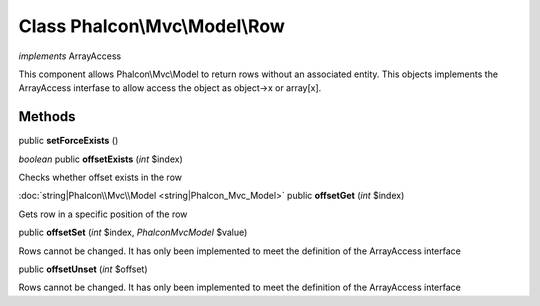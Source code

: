 Class **Phalcon\\Mvc\\Model\\Row**
==================================

*implements* ArrayAccess

This component allows Phalcon\\Mvc\\Model to return rows without an associated entity. This objects implements the ArrayAccess interfase to allow access the object as object->x or array[x].


Methods
---------

public **setForceExists** ()

*boolean* public **offsetExists** (*int* $index)

Checks whether offset exists in the row



:doc:`string|Phalcon\\Mvc\\Model <string|Phalcon_Mvc_Model>` public **offsetGet** (*int* $index)

Gets row in a specific position of the row



public **offsetSet** (*int* $index, *Phalcon\Mvc\Model* $value)

Rows cannot be changed. It has only been implemented to meet the definition of the ArrayAccess interface



public **offsetUnset** (*int* $offset)

Rows cannot be changed. It has only been implemented to meet the definition of the ArrayAccess interface



